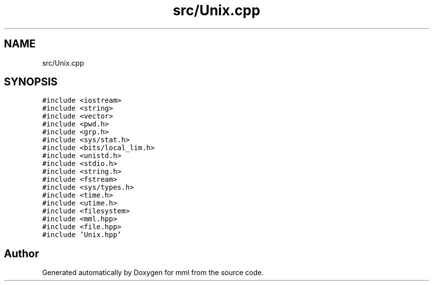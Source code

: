 .TH "src/Unix.cpp" 3 "Tue May 21 2024" "mml" \" -*- nroff -*-
.ad l
.nh
.SH NAME
src/Unix.cpp
.SH SYNOPSIS
.br
.PP
\fC#include <iostream>\fP
.br
\fC#include <string>\fP
.br
\fC#include <vector>\fP
.br
\fC#include <pwd\&.h>\fP
.br
\fC#include <grp\&.h>\fP
.br
\fC#include <sys/stat\&.h>\fP
.br
\fC#include <bits/local_lim\&.h>\fP
.br
\fC#include <unistd\&.h>\fP
.br
\fC#include <stdio\&.h>\fP
.br
\fC#include <string\&.h>\fP
.br
\fC#include <fstream>\fP
.br
\fC#include <sys/types\&.h>\fP
.br
\fC#include <time\&.h>\fP
.br
\fC#include <utime\&.h>\fP
.br
\fC#include <filesystem>\fP
.br
\fC#include <mml\&.hpp>\fP
.br
\fC#include <file\&.hpp>\fP
.br
\fC#include 'Unix\&.hpp'\fP
.br

.SH "Author"
.PP 
Generated automatically by Doxygen for mml from the source code\&.

